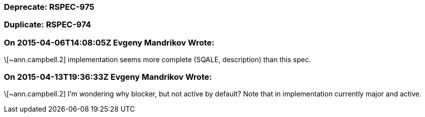 === Deprecate: RSPEC-975

=== Duplicate: RSPEC-974

=== On 2015-04-06T14:08:05Z Evgeny Mandrikov Wrote:
\[~ann.campbell.2] implementation seems more complete (SQALE, description) than this spec.

=== On 2015-04-13T19:36:33Z Evgeny Mandrikov Wrote:
\[~ann.campbell.2] I'm wondering why blocker, but not active by default? Note that in implementation currently major and active.


